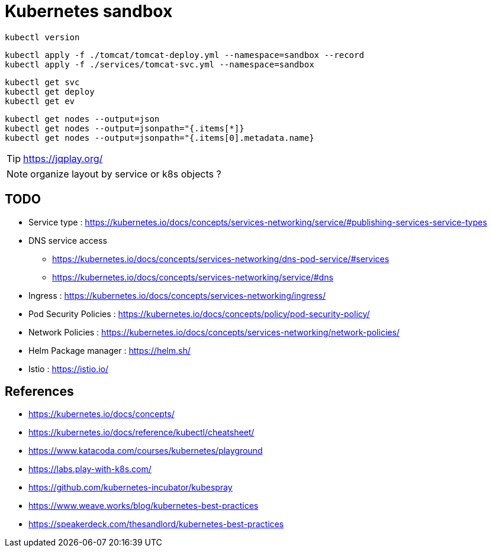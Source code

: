 = Kubernetes sandbox

 kubectl version

 kubectl apply -f ./tomcat/tomcat-deploy.yml --namespace=sandbox --record
 kubectl apply -f ./services/tomcat-svc.yml --namespace=sandbox

 kubectl get svc
 kubectl get deploy
 kubectl get ev

 kubectl get nodes --output=json
 kubectl get nodes --output=jsonpath="{.items[*]}
 kubectl get nodes --output=jsonpath="{.items[0].metadata.name}

TIP: https://jqplay.org/

NOTE: organize layout by service or k8s objects ?

== TODO

* Service type : https://kubernetes.io/docs/concepts/services-networking/service/#publishing-services-service-types
* DNS service access
** https://kubernetes.io/docs/concepts/services-networking/dns-pod-service/#services
** https://kubernetes.io/docs/concepts/services-networking/service/#dns
* Ingress : https://kubernetes.io/docs/concepts/services-networking/ingress/
* Pod Security Policies : https://kubernetes.io/docs/concepts/policy/pod-security-policy/
* Network Policies : https://kubernetes.io/docs/concepts/services-networking/network-policies/
* Helm Package manager : https://helm.sh/
* Istio : https://istio.io/

== References

* https://kubernetes.io/docs/concepts/
* https://kubernetes.io/docs/reference/kubectl/cheatsheet/
* https://www.katacoda.com/courses/kubernetes/playground
* https://labs.play-with-k8s.com/
* https://github.com/kubernetes-incubator/kubespray
* https://www.weave.works/blog/kubernetes-best-practices
* https://speakerdeck.com/thesandlord/kubernetes-best-practices
